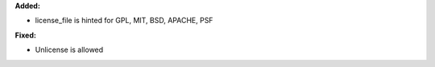 **Added:**

* license_file is hinted for GPL, MIT, BSD, APACHE, PSF

**Fixed:**

* Unlicense is allowed

